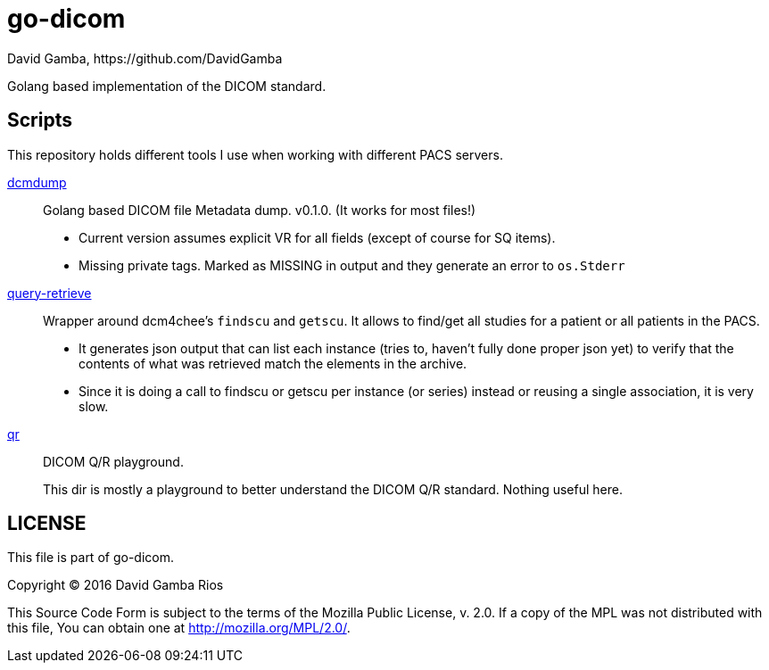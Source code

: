 = go-dicom
David Gamba, https://github.com/DavidGamba
ifdef::env-github,env-browser[:outfilesuffix: .adoc]

Golang based implementation of the DICOM standard.

== Scripts

This repository holds different tools I use when working with different PACS servers.

link:dcmdump[]::
Golang based DICOM file Metadata dump. v0.1.0. (It works for most files!)
+
* Current version assumes explicit VR for all fields (except of course for SQ items).
* Missing private tags. Marked as MISSING in output and they generate an error to `os.Stderr`

link:query-retrieve[]:: Wrapper around dcm4chee's `findscu` and `getscu`.
It allows to find/get all studies for a patient or all patients in the PACS.
+
* It generates json output that can list each instance (tries to, haven't fully done proper json yet) to verify that the contents of what was retrieved match the elements in the archive.
* Since it is doing a call to findscu or getscu per instance (or series) instead or reusing a single association, it is very slow.

link:qr[]:: DICOM Q/R playground.
+
This dir is mostly a playground to better understand the DICOM Q/R standard.
Nothing useful here.

== LICENSE

This file is part of go-dicom.

Copyright (C) 2016  David Gamba Rios

This Source Code Form is subject to the terms of the Mozilla Public License, v. 2.0.
If a copy of the MPL was not distributed with this file, You can obtain one at http://mozilla.org/MPL/2.0/.

